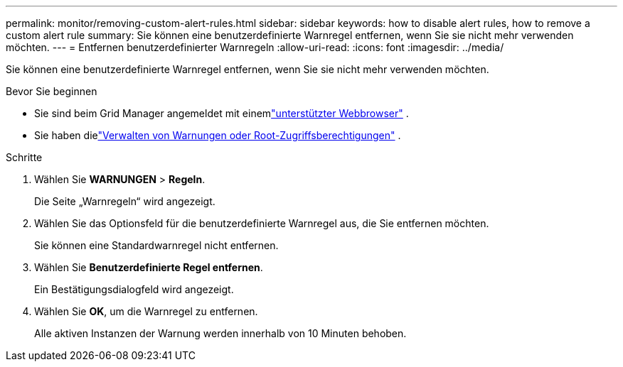 ---
permalink: monitor/removing-custom-alert-rules.html 
sidebar: sidebar 
keywords: how to disable alert rules, how to remove a custom alert rule 
summary: Sie können eine benutzerdefinierte Warnregel entfernen, wenn Sie sie nicht mehr verwenden möchten. 
---
= Entfernen benutzerdefinierter Warnregeln
:allow-uri-read: 
:icons: font
:imagesdir: ../media/


[role="lead"]
Sie können eine benutzerdefinierte Warnregel entfernen, wenn Sie sie nicht mehr verwenden möchten.

.Bevor Sie beginnen
* Sie sind beim Grid Manager angemeldet mit einemlink:../admin/web-browser-requirements.html["unterstützter Webbrowser"] .
* Sie haben dielink:../admin/admin-group-permissions.html["Verwalten von Warnungen oder Root-Zugriffsberechtigungen"] .


.Schritte
. Wählen Sie *WARNUNGEN* > *Regeln*.
+
Die Seite „Warnregeln“ wird angezeigt.

. Wählen Sie das Optionsfeld für die benutzerdefinierte Warnregel aus, die Sie entfernen möchten.
+
Sie können eine Standardwarnregel nicht entfernen.

. Wählen Sie *Benutzerdefinierte Regel entfernen*.
+
Ein Bestätigungsdialogfeld wird angezeigt.

. Wählen Sie *OK*, um die Warnregel zu entfernen.
+
Alle aktiven Instanzen der Warnung werden innerhalb von 10 Minuten behoben.


